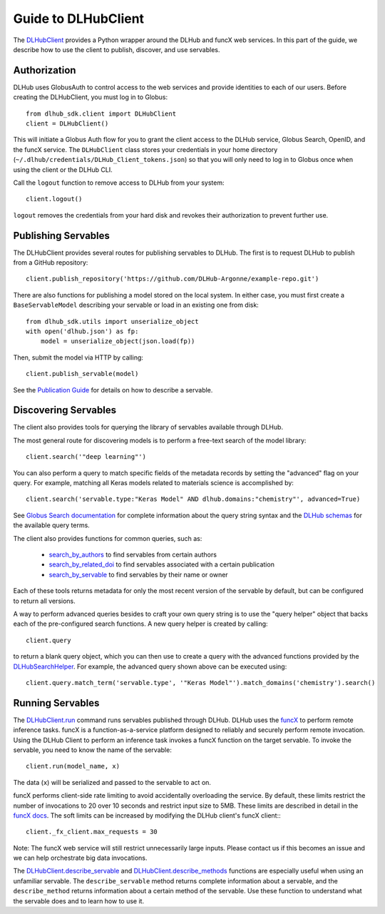 Guide to DLHubClient
====================

The `DLHubClient <source/dlhub_sdk.html#dlhub_sdk.client.DLHubClient>`_
provides a Python wrapper around the DLHub and funcX web services.
In this part of the guide, we describe how to use the client to publish,
discover, and use servables.

Authorization
-------------

DLHub uses GlobusAuth to control access to the web services and provide
identities to each of our users.
Before creating the DLHubClient, you must log in to Globus::

    from dlhub_sdk.client import DLHubClient
    client = DLHubClient()

This will initiate a Globus Auth flow for you to grant the client access to
the DLHub service, Globus Search, OpenID, and the funcX service.
The ``DLHubClient`` class stores your credentials in your home directory
(``~/.dlhub/credentials/DLHub_Client_tokens.json``) so that you will only
need to log in to Globus once when using the client or the DLHub CLI.

Call the ``logout`` function to remove access to DLHub from your system::

    client.logout()

``logout`` removes the credentials from your hard disk and revokes
their authorization to prevent further use.

Publishing Servables
--------------------

The DLHubClient provides several routes for publishing servables to DLHub.
The first is to request DLHub to publish from a GitHub repository::

    client.publish_repository('https://github.com/DLHub-Argonne/example-repo.git')

There are also functions for publishing a model stored on the local system.
In either case, you must first create a ``BaseServableModel`` describing your
servable or load in an existing one from disk::

    from dlhub_sdk.utils import unserialize_object
    with open('dlhub.json') as fp:
        model = unserialize_object(json.load(fp))

Then, submit the model via HTTP by calling::

    client.publish_servable(model)

See the `Publication Guide <servable-publication.html>`_ for details on how
to describe a servable.


Discovering Servables
---------------------

The client also provides tools for querying the library of servables available through DLHub.

The most general route for discovering models is to perform a free-text search
of the model library::

    client.search('"deep learning"')

You can also perform a query to match specific fields of the metadata
records by setting the "advanced" flag on your query. For example, matching all
Keras models related to materials science is accomplished by::

    client.search('servable.type:"Keras Model" AND dlhub.domains:"chemistry"', advanced=True)

See `Globus Search documentation <https://docs.globus.org/api/search/search/#query_syntax>`_ for complete information
about the query string syntax and the `DLHub schemas <https://github.com/DLHub-Argonne/dlhub_schemas>`_ for the
available query terms.

.. TODO: Link to a webpage that displays the JSON schemas in a cleaner format

The client also provides functions for common queries, such as:

    - `search_by_authors <source/dlhub_sdk.html#dlhub_sdk.client.DLHubClient.search_by_authors>`_ to find servables from certain authors
    - `search_by_related_doi <source/dlhub_sdk.html#dlhub_sdk.client.DLHubClient.search_by_related_doi>`_ to find servables associated with a certain publication
    - `search_by_servable <source/dlhub_sdk.html#dlhub_sdk.client.DLHubClient.search_by_servable>`_ to find servables by their name or owner

Each of these tools returns metadata for only the most recent version of the
servable by default, but can be configured to return all versions.

A way to perform advanced queries besides to craft your own query string is
to use the "query helper" object that backs each of the pre-configured
search functions. A new query helper is created by calling::

    client.query

to return a blank query object, which you can then use to create a query
with the advanced functions provided by the
`DLHubSearchHelper <source/dlhub_sdk.utils.html#dlhub_sdk.utils.search.DLHubSearchHelper>`_.
For example, the advanced query shown above can be executed using::

    client.query.match_term('servable.type', '"Keras Model"').match_domains('chemistry').search()

Running Servables
-----------------

The `DLHubClient.run <source/dlhub_sdk.html#dlhub_sdk.client.DLHubClient.run>`_
command runs servables published through DLHub. DLHub uses the
`funcX <https://funcx.org>`_ to perform remote inference tasks. funcX is a
function-as-a-service platform designed to reliably and securely perform remote invocation.
Using the DLHub Client to perform an inference task invokes a funcX function on the target servable.
To invoke the servable, you need to know the name of the servable::

    client.run(model_name, x)

The data (``x``) will be serialized and passed to the servable to act on.


funcX performs client-side rate limiting to avoid accidentally overloading the service.
By default, these limits restrict the number of invocations to 20 over 10 seconds and
restrict input size to 5MB. These limits are described in detail in the `funcX docs <https://funcx.readthedocs.io/en/latest/client.html#client-throttling>`_.
The soft limits can be increased by modifying the DLHub client's funcX client:::

    client._fx_client.max_requests = 30

Note: The funcX web service will still restrict unnecessarily large inputs. Please contact us if this
becomes an issue and we can help orchestrate big data invocations.

The `DLHubClient.describe_servable <source/dlhub_sdk.html#dlhub_sdk.client.DLHubClient.describe_servable>`_ and
`DLHubClient.describe_methods <source/dlhub_sdk.html#dlhub_sdk.client.DLHubClient.describe_methods>`_ functions
are especially useful when using an unfamiliar servable. The ``describe_servable`` method returns complete information
about a servable, and the ``describe_method`` returns information about a certain method of the servable.
Use these function to understand what the servable does and to learn how to use it.
